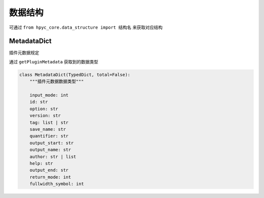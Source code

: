 数据结构
==================
可通过 ``from hpyc_core.data_structure import 结构名`` 来获取对应结构


MetadataDict
---------------
插件元数据规定

通过 ``getPluginMetadata`` 获取到的数据类型

.. code-block:: python

    class MetadataDict(TypedDict, total=False):
        """插件元数据数据类型"""

        input_mode: int
        id: str
        option: str
        version: str
        tag: list | str
        save_name: str
        quantifier: str
        output_start: str
        output_name: str
        author: str | list
        help: str
        output_end: str
        return_mode: int
        fullwidth_symbol: int